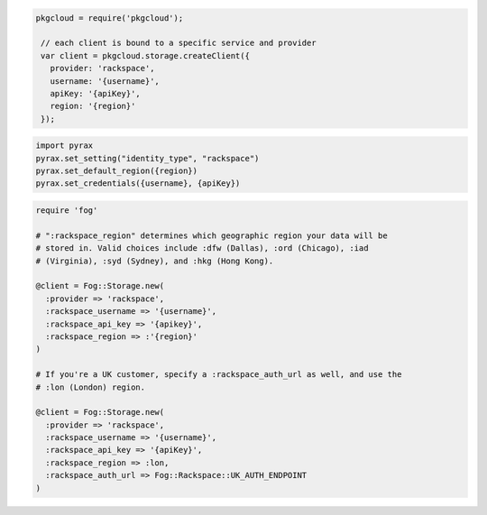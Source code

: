 .. code-block:: javascript

   pkgcloud = require('pkgcloud');

    // each client is bound to a specific service and provider
    var client = pkgcloud.storage.createClient({
      provider: 'rackspace',
      username: '{username}',
      apiKey: '{apiKey}',
      region: '{region}'
    });

.. code-block:: python

  import pyrax
  pyrax.set_setting("identity_type", "rackspace")
  pyrax.set_default_region({region})
  pyrax.set_credentials({username}, {apiKey})

.. code-block:: ruby

  require 'fog'

  # ":rackspace_region" determines which geographic region your data will be
  # stored in. Valid choices include :dfw (Dallas), :ord (Chicago), :iad
  # (Virginia), :syd (Sydney), and :hkg (Hong Kong).

  @client = Fog::Storage.new(
    :provider => 'rackspace',
    :rackspace_username => '{username}',
    :rackspace_api_key => '{apikey}',
    :rackspace_region => :'{region}'
  )

  # If you're a UK customer, specify a :rackspace_auth_url as well, and use the
  # :lon (London) region.

  @client = Fog::Storage.new(
    :provider => 'rackspace',
    :rackspace_username => '{username}',
    :rackspace_api_key => '{apiKey}',
    :rackspace_region => :lon,
    :rackspace_auth_url => Fog::Rackspace::UK_AUTH_ENDPOINT
  )
